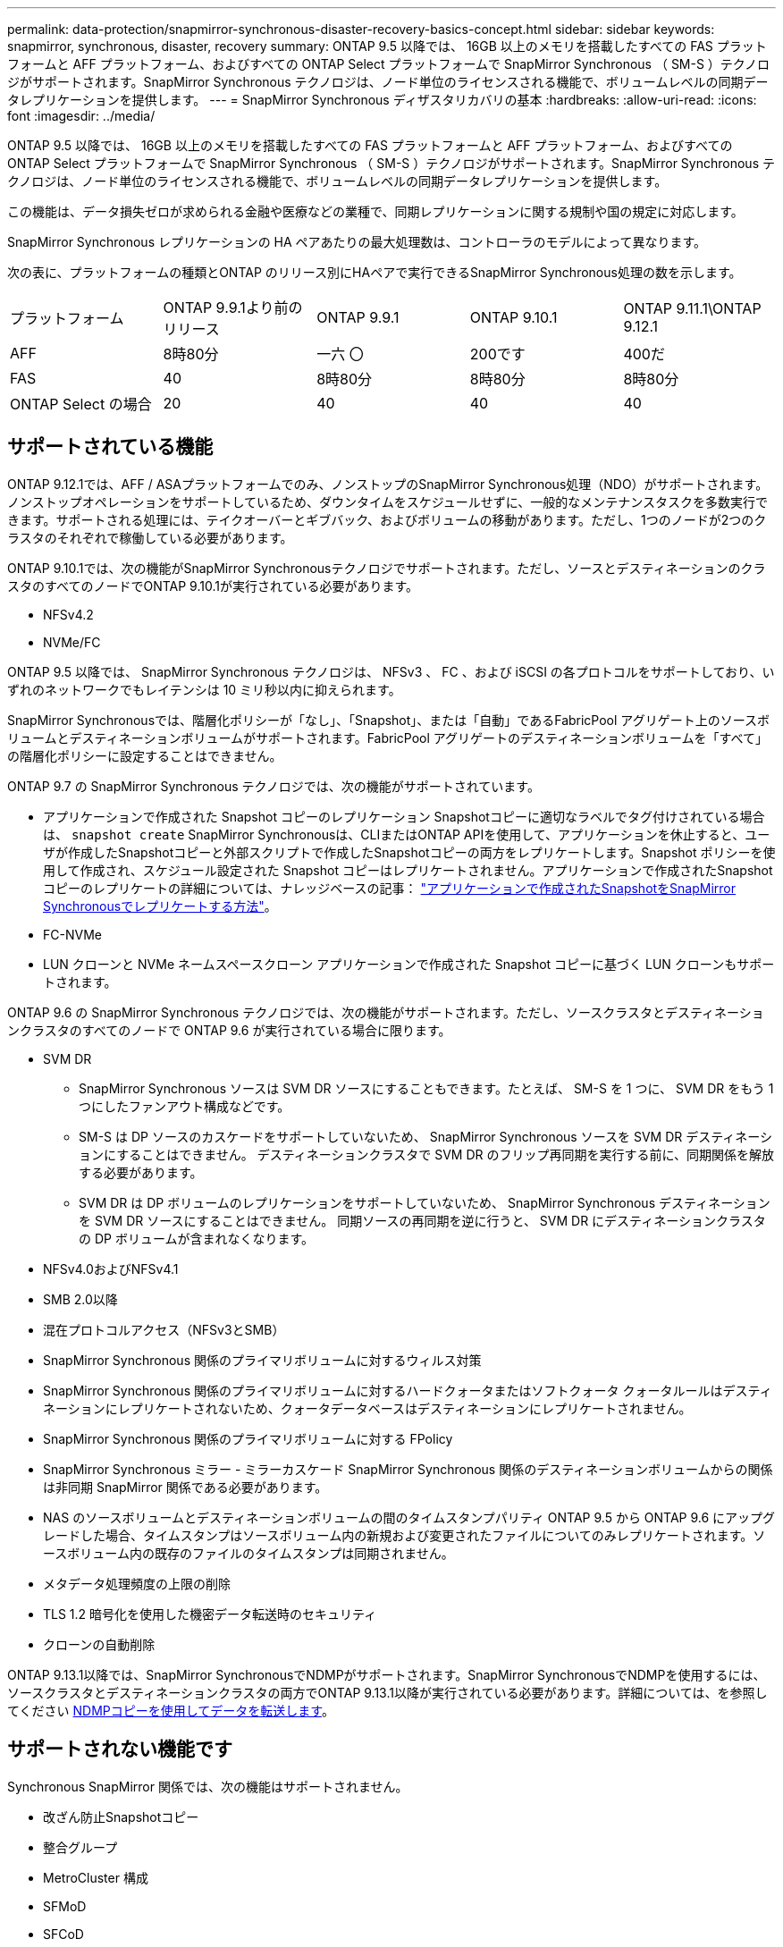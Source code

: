 ---
permalink: data-protection/snapmirror-synchronous-disaster-recovery-basics-concept.html 
sidebar: sidebar 
keywords: snapmirror, synchronous, disaster, recovery 
summary: ONTAP 9.5 以降では、 16GB 以上のメモリを搭載したすべての FAS プラットフォームと AFF プラットフォーム、およびすべての ONTAP Select プラットフォームで SnapMirror Synchronous （ SM-S ）テクノロジがサポートされます。SnapMirror Synchronous テクノロジは、ノード単位のライセンスされる機能で、ボリュームレベルの同期データレプリケーションを提供します。 
---
= SnapMirror Synchronous ディザスタリカバリの基本
:hardbreaks:
:allow-uri-read: 
:icons: font
:imagesdir: ../media/


[role="lead"]
ONTAP 9.5 以降では、 16GB 以上のメモリを搭載したすべての FAS プラットフォームと AFF プラットフォーム、およびすべての ONTAP Select プラットフォームで SnapMirror Synchronous （ SM-S ）テクノロジがサポートされます。SnapMirror Synchronous テクノロジは、ノード単位のライセンスされる機能で、ボリュームレベルの同期データレプリケーションを提供します。

この機能は、データ損失ゼロが求められる金融や医療などの業種で、同期レプリケーションに関する規制や国の規定に対応します。

SnapMirror Synchronous レプリケーションの HA ペアあたりの最大処理数は、コントローラのモデルによって異なります。

次の表に、プラットフォームの種類とONTAP のリリース別にHAペアで実行できるSnapMirror Synchronous処理の数を示します。

|===


| プラットフォーム | ONTAP 9.9.1より前のリリース | ONTAP 9.9.1 | ONTAP 9.10.1 | ONTAP 9.11.1\ONTAP 9.12.1 


 a| 
AFF
 a| 
8時80分
 a| 
一六 〇
 a| 
200です
 a| 
400だ



 a| 
FAS
 a| 
40
 a| 
8時80分
 a| 
8時80分
 a| 
8時80分



 a| 
ONTAP Select の場合
 a| 
20
 a| 
40
 a| 
40
 a| 
40

|===


== サポートされている機能

ONTAP 9.12.1では、AFF / ASAプラットフォームでのみ、ノンストップのSnapMirror Synchronous処理（NDO）がサポートされます。ノンストップオペレーションをサポートしているため、ダウンタイムをスケジュールせずに、一般的なメンテナンスタスクを多数実行できます。サポートされる処理には、テイクオーバーとギブバック、およびボリュームの移動があります。ただし、1つのノードが2つのクラスタのそれぞれで稼働している必要があります。

ONTAP 9.10.1では、次の機能がSnapMirror Synchronousテクノロジでサポートされます。ただし、ソースとデスティネーションのクラスタのすべてのノードでONTAP 9.10.1が実行されている必要があります。

* NFSv4.2
* NVMe/FC


ONTAP 9.5 以降では、 SnapMirror Synchronous テクノロジは、 NFSv3 、 FC 、および iSCSI の各プロトコルをサポートしており、いずれのネットワークでもレイテンシは 10 ミリ秒以内に抑えられます。

SnapMirror Synchronousでは、階層化ポリシーが「なし」、「Snapshot」、または「自動」であるFabricPool アグリゲート上のソースボリュームとデスティネーションボリュームがサポートされます。FabricPool アグリゲートのデスティネーションボリュームを「すべて」の階層化ポリシーに設定することはできません。

ONTAP 9.7 の SnapMirror Synchronous テクノロジでは、次の機能がサポートされています。

* アプリケーションで作成された Snapshot コピーのレプリケーション
Snapshotコピーに適切なラベルでタグ付けされている場合は、 `snapshot create` SnapMirror Synchronousは、CLIまたはONTAP APIを使用して、アプリケーションを休止すると、ユーザが作成したSnapshotコピーと外部スクリプトで作成したSnapshotコピーの両方をレプリケートします。Snapshot ポリシーを使用して作成され、スケジュール設定された Snapshot コピーはレプリケートされません。アプリケーションで作成されたSnapshotコピーのレプリケートの詳細については、ナレッジベースの記事： link:https://kb.netapp.com/Advice_and_Troubleshooting/Data_Protection_and_Security/SnapMirror/How_to_replicate_application_created_snapshots_with_SnapMirror_Synchronous["アプリケーションで作成されたSnapshotをSnapMirror Synchronousでレプリケートする方法"^]。
* FC-NVMe
* LUN クローンと NVMe ネームスペースクローン
アプリケーションで作成された Snapshot コピーに基づく LUN クローンもサポートされます。


ONTAP 9.6 の SnapMirror Synchronous テクノロジでは、次の機能がサポートされます。ただし、ソースクラスタとデスティネーションクラスタのすべてのノードで ONTAP 9.6 が実行されている場合に限ります。

* SVM DR
+
** SnapMirror Synchronous ソースは SVM DR ソースにすることもできます。たとえば、 SM-S を 1 つに、 SVM DR をもう 1 つにしたファンアウト構成などです。
** SM-S は DP ソースのカスケードをサポートしていないため、 SnapMirror Synchronous ソースを SVM DR デスティネーションにすることはできません。
デスティネーションクラスタで SVM DR のフリップ再同期を実行する前に、同期関係を解放する必要があります。
** SVM DR は DP ボリュームのレプリケーションをサポートしていないため、 SnapMirror Synchronous デスティネーションを SVM DR ソースにすることはできません。
同期ソースの再同期を逆に行うと、 SVM DR にデスティネーションクラスタの DP ボリュームが含まれなくなります。


* NFSv4.0およびNFSv4.1
* SMB 2.0以降
* 混在プロトコルアクセス（NFSv3とSMB）
* SnapMirror Synchronous 関係のプライマリボリュームに対するウィルス対策
* SnapMirror Synchronous 関係のプライマリボリュームに対するハードクォータまたはソフトクォータ
クォータルールはデスティネーションにレプリケートされないため、クォータデータベースはデスティネーションにレプリケートされません。
* SnapMirror Synchronous 関係のプライマリボリュームに対する FPolicy
* SnapMirror Synchronous ミラー - ミラーカスケード
SnapMirror Synchronous 関係のデスティネーションボリュームからの関係は非同期 SnapMirror 関係である必要があります。
* NAS のソースボリュームとデスティネーションボリュームの間のタイムスタンプパリティ
ONTAP 9.5 から ONTAP 9.6 にアップグレードした場合、タイムスタンプはソースボリューム内の新規および変更されたファイルについてのみレプリケートされます。ソースボリューム内の既存のファイルのタイムスタンプは同期されません。
* メタデータ処理頻度の上限の削除
* TLS 1.2 暗号化を使用した機密データ転送時のセキュリティ
* クローンの自動削除


ONTAP 9.13.1以降では、SnapMirror SynchronousでNDMPがサポートされます。SnapMirror SynchronousでNDMPを使用するには、ソースクラスタとデスティネーションクラスタの両方でONTAP 9.13.1以降が実行されている必要があります。詳細については、を参照してください xref:../tape-backup/transfer-data-ndmpcopy-task.html[NDMPコピーを使用してデータを転送します]。



== サポートされない機能です

Synchronous SnapMirror 関係では、次の機能はサポートされません。

* 改ざん防止Snapshotコピー
* 整合グループ
* MetroCluster 構成
* SFMoD
* SFCoD
* VVol
* SAN アクセスと NVMe アクセスが混在しています
LUN と NVMe ネームスペースは、同じボリュームまたは SVM ではサポートされません。
* SnapLock ボリューム
* FlexGroup ボリューム
* FlexCache ボリューム
* SnapRestore
* DP_Optimized （ DPO ）システム
* デスティネーションボリュームでのダンプおよび SMTape を使用したテープバックアップまたはリストア
* ソースボリュームへのテープベースのリストア
* ソースボリュームのしきい値の下限（最小 QoS ）
* ファンアウト構成で確立できる SnapMirror Synchronous 関係は 1 つだけで、ソースボリュームからの残りの関係はすべて非同期 SnapMirror 関係にする必要があります。
* グローバルスロットル




== 動作モード

SnapMirror Synchronous には、使用する SnapMirror ポリシーに基づいて 2 つの動作モードがあります。

* * 同期モード *
Syncモードでは、アプリケーションI/O処理がプライマリとセカンダリに並行して送信されます。
ストレージシステム何らかの理由でセカンダリストレージへの書き込みが完了しない場合、アプリケーションはプライマリストレージへの書き込みを継続できます。エラー状態が解消されると、 SnapMirror Synchronous テクノロジは自動的にセカンダリストレージを再同期し、プライマリストレージからセカンダリストレージへの同期モードでのレプリケーションを再開します。
Sync モードでは、セカンダリレプリケーションに障害問題が発生するまで RPO=0 と非常に低い RTO を実現できます。この場合、 RPO と RTO は不確定になりますが、セカンダリレプリケーションが失敗し、再同期が完了するまでの時間と同じになります。
* * StrictSync モード *
SnapMirror Synchronous は、必要に応じて StrictSync モードで実行できます。何らかの理由でセカンダリストレージへの書き込みが完了しない場合、アプリケーション I/O が失敗し、プライマリストレージとセカンダリストレージが同一に保たれます。プライマリへのアプリケーションI/Oは、SnapMirror関係がに戻るまで再開されません `InSync` ステータス。プライマリストレージで障害が発生した場合は、フェイルオーバー後にセカンダリストレージでアプリケーション I/O を再開できます。データ損失は発生しません。
StrictSync モードの RPO は常にゼロで、 RTO も非常に低く抑えられます。




== 関係のステータス

SnapMirror Synchronous関係のステータスは、常ににあります `InSync` 通常動作中のステータス。何らかの理由でSnapMirror転送に失敗した場合、デスティネーションはソースと同期されておらず、に移動できます `OutofSync` ステータス。

SnapMirror Synchronous関係については、関係のステータスが自動的にチェックされます  `InSync` または `OutofSync`）を一定の間隔で入力します。関係のステータスがの場合 `OutofSync`ONTAP は自動再同期プロセスを自動的にトリガーして、関係をに戻します `InSync` ステータス。再同期が実行されるのは、ソースまたはデスティネーションでの計画外のストレージフェイルオーバーやネットワークの停止などによって転送に失敗した場合のみです。など、ユーザが開始した処理 `snapmirror quiesce` および `snapmirror break` 自動再同期はトリガーしないでください。

関係のステータスがになる場合 `OutofSync` StrictSyncモードのSnapMirror Synchronous関係では、プライマリボリュームに対するI/O処理がすべて停止されます。。 `OutofSync` SyncモードでのSnapMirror Synchronous関係の状態はプライマリへの影響を受けず、プライマリボリュームでI/O処理が許可されます。

.関連情報
http://www.netapp.com/us/media/tr-4733.pdf["ネットアップテクニカルレポート4733：『SnapMirror Synchronous config ration and best bests.』"^]
